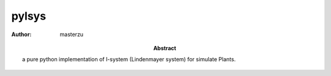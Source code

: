 .. Directives Replace #####################################
.. |copy| unicode:: 0xA9 .. copyright sign
.. |--| unicode:: U+02013 .. en dash
.. |---| unicode:: U+02014 .. em dash
   :trim:
.. |...| unicode:: U+2026 .. ellipsis
.. arrows http://www.alanwood.net/unicode/arrows.html
.. |<-| unicode:: U+2190 .. LEFTWARDS ARROW
.. |->| unicode:: U+2192 .. RIGHTWARDS ARROW
.. |<->| unicode:: U+2194 .. LEFT RIGHT ARROW
.. |<<-| unicode:: U+219e .. LEFTWARDS TWO HEADED ARROW
.. |->>| unicode:: U+21a0 .. RIGHTWARDS TWO HEADED ARROW
.. |<-<| unicode:: U+2a2 .. LEFTWARDS ARROW WITH TAIL
.. |>->| unicode:: U+2a3 .. RIGHTWARDS ARROW WITH TAIL
.. |<-!| unicode:: U+21a4 .. LEFTWARDS ARROW FROM BAR
.. |!->| unicode:: U+21a6 .. RIGHTWARDS ARROW FROM BAR   

.. |date| date:: 
.. |date annee| date:: %Y
.. |date c| date:: %c


=======
pylsys
=======

:abstract: a pure python implementation of l-system (Lindenmayer system) for simulate Plants.
:Author: masterzu

.. sectnum::
    :suffix: .

.. External links #########################################
.. _MySQL: http://www.mysql.com
.. _MySQL Documentation: http://dev.mysql.com/doc/

.. Document ###############################################


.. vim: spelllang=en

